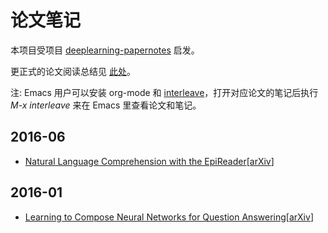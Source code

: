 #+STARTUP: showall
* 论文笔记

  本项目受项目 [[https://github.com/dennybritz/deeplearning-papernotes][deeplearning-papernotes]] 启发。

  更正式的论文阅读总结见 [[https://linusp.github.io/notes.html#orgheadline4][此处]]。

  注: Emacs 用户可以安装 org-mode 和 [[https://github.com/rudolfochrist/interleave][interleave]]，打开对应论文的笔记后执行 /M-x interleave/ 来在 Emacs 里查看论文和笔记。

** 2016-06

   + [[file:notes/natural_language_comprehension_with_the_epireader.org][Natural Language Comprehension with the EpiReader]][[[https://arxiv.org/abs/1606.02270][arXiv]]]

** 2016-01

   + [[file:notes/learning_to_compose_nn.org][Learning to Compose Neural Networks for Question Answering]][[[https://arxiv.org/abs/1601.01705][arXiv]]]
